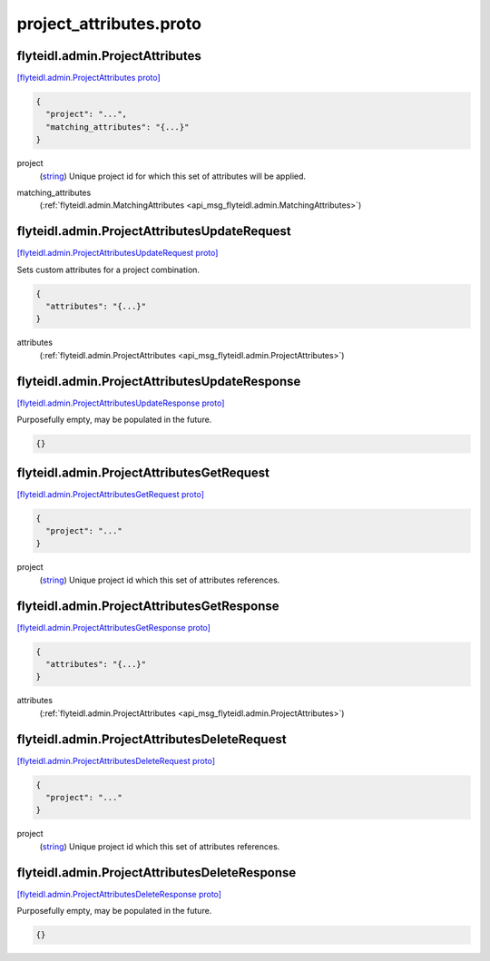 .. _api_file_flyteidl/admin/project_attributes.proto:

project_attributes.proto
=======================================

.. _api_msg_flyteidl.admin.ProjectAttributes:

flyteidl.admin.ProjectAttributes
--------------------------------

`[flyteidl.admin.ProjectAttributes proto] <https://github.com/lyft/flyteidl/blob/master/protos/flyteidl/admin/project_attributes.proto#L8>`_


.. code-block:: json

  {
    "project": "...",
    "matching_attributes": "{...}"
  }

.. _api_field_flyteidl.admin.ProjectAttributes.project:

project
  (`string <https://developers.google.com/protocol-buffers/docs/proto#scalar>`_) Unique project id for which this set of attributes will be applied.
  
  
.. _api_field_flyteidl.admin.ProjectAttributes.matching_attributes:

matching_attributes
  (:ref:`flyteidl.admin.MatchingAttributes <api_msg_flyteidl.admin.MatchingAttributes>`) 
  


.. _api_msg_flyteidl.admin.ProjectAttributesUpdateRequest:

flyteidl.admin.ProjectAttributesUpdateRequest
---------------------------------------------

`[flyteidl.admin.ProjectAttributesUpdateRequest proto] <https://github.com/lyft/flyteidl/blob/master/protos/flyteidl/admin/project_attributes.proto#L16>`_

Sets custom attributes for a project combination.

.. code-block:: json

  {
    "attributes": "{...}"
  }

.. _api_field_flyteidl.admin.ProjectAttributesUpdateRequest.attributes:

attributes
  (:ref:`flyteidl.admin.ProjectAttributes <api_msg_flyteidl.admin.ProjectAttributes>`) 
  


.. _api_msg_flyteidl.admin.ProjectAttributesUpdateResponse:

flyteidl.admin.ProjectAttributesUpdateResponse
----------------------------------------------

`[flyteidl.admin.ProjectAttributesUpdateResponse proto] <https://github.com/lyft/flyteidl/blob/master/protos/flyteidl/admin/project_attributes.proto#L21>`_

Purposefully empty, may be populated in the future.

.. code-block:: json

  {}




.. _api_msg_flyteidl.admin.ProjectAttributesGetRequest:

flyteidl.admin.ProjectAttributesGetRequest
------------------------------------------

`[flyteidl.admin.ProjectAttributesGetRequest proto] <https://github.com/lyft/flyteidl/blob/master/protos/flyteidl/admin/project_attributes.proto#L24>`_


.. code-block:: json

  {
    "project": "..."
  }

.. _api_field_flyteidl.admin.ProjectAttributesGetRequest.project:

project
  (`string <https://developers.google.com/protocol-buffers/docs/proto#scalar>`_) Unique project id which this set of attributes references.
  
  


.. _api_msg_flyteidl.admin.ProjectAttributesGetResponse:

flyteidl.admin.ProjectAttributesGetResponse
-------------------------------------------

`[flyteidl.admin.ProjectAttributesGetResponse proto] <https://github.com/lyft/flyteidl/blob/master/protos/flyteidl/admin/project_attributes.proto#L29>`_


.. code-block:: json

  {
    "attributes": "{...}"
  }

.. _api_field_flyteidl.admin.ProjectAttributesGetResponse.attributes:

attributes
  (:ref:`flyteidl.admin.ProjectAttributes <api_msg_flyteidl.admin.ProjectAttributes>`) 
  


.. _api_msg_flyteidl.admin.ProjectAttributesDeleteRequest:

flyteidl.admin.ProjectAttributesDeleteRequest
---------------------------------------------

`[flyteidl.admin.ProjectAttributesDeleteRequest proto] <https://github.com/lyft/flyteidl/blob/master/protos/flyteidl/admin/project_attributes.proto#L34>`_


.. code-block:: json

  {
    "project": "..."
  }

.. _api_field_flyteidl.admin.ProjectAttributesDeleteRequest.project:

project
  (`string <https://developers.google.com/protocol-buffers/docs/proto#scalar>`_) Unique project id which this set of attributes references.
  
  


.. _api_msg_flyteidl.admin.ProjectAttributesDeleteResponse:

flyteidl.admin.ProjectAttributesDeleteResponse
----------------------------------------------

`[flyteidl.admin.ProjectAttributesDeleteResponse proto] <https://github.com/lyft/flyteidl/blob/master/protos/flyteidl/admin/project_attributes.proto#L40>`_

Purposefully empty, may be populated in the future.

.. code-block:: json

  {}



